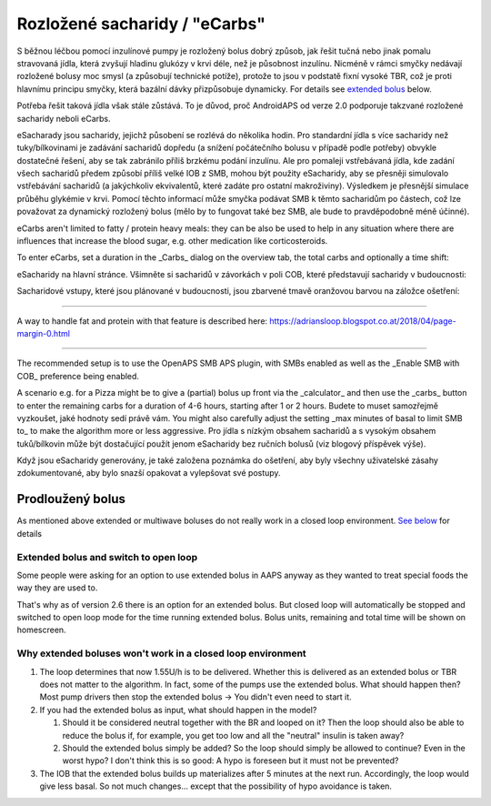Rozložené sacharidy / "eCarbs"
**************************************************
S běžnou léčbou pomocí inzulínové pumpy je rozložený bolus dobrý způsob, jak řešit tučná nebo jinak pomalu stravovaná jídla, která zvyšují hladinu glukózy v krvi déle, než je působnost inzulínu. Nicméně v rámci smyčky nedávají rozložené bolusy moc smysl (a způsobují technické potíže), protože to jsou v podstatě fixní vysoké TBR, což je proti hlavnímu principu smyčky, která bazální dávky přizpůsobuje dynamicky. For details see `extended bolus <../Usage/Extended-Carbs.html#extended-bolus>`_ below.

Potřeba řešit taková jídla však stále zůstává. To je důvod, proč AndroidAPS od verze 2.0 podporuje takzvané rozložené sacharidy neboli eCarbs.

eSacharady jsou sacharidy, jejichž působení se rozlévá do několika hodin. Pro standardní jídla s více sacharidy než tuky/bílkovinami je zadávání sacharidů dopředu (a snížení počátečního bolusu v případě podle potřeby) obvykle dostatečné řešení, aby se tak zabránilo příliš brzkému podání inzulínu.  Ale pro pomaleji vstřebávaná jídla, kde zadání všech sacharidů předem způsobí příliš velké IOB z SMB, mohou být použity eSacharidy, aby se přesněji simulovalo vstřebávání sacharidů (a jakýchkoliv ekvivalentů, které zadáte pro ostatní makroživiny). Výsledkem je přesnější simulace průběhu glykémie v krvi. Pomocí těchto informací může smyčka podávat SMB k těmto sacharidům po částech, což lze považovat za dynamický rozložený bolus (mělo by to fungovat také bez SMB, ale bude to pravděpodobně méně účinné).

eCarbs aren't limited to fatty / protein heavy meals: they can be also be used to help in any situation where there are influences that increase the blood sugar, e.g. other medication like corticosteroids.

To enter eCarbs, set a duration in the _Carbs_ dialog on the overview tab, the total carbs and optionally a time shift:

.. image:: ../images/eCarbs_Dialog.png
  :alt: Enter carbs

eSacharidy na hlavní stránce. Všimněte si sacharidů v závorkách v poli COB, které představují sacharidy v budoucnosti:

.. image:: ../images/eCarbs_Graph.png
  :alt: eCarbs in graph

Sacharidové vstupy, které jsou plánované v budoucnosti, jsou zbarvené tmavě oranžovou barvou na záložce ošetření:

.. image:: ../images/eCarbs_Treatment.png
  :alt: eCarbs in future in treatment tab


-----

A way to handle fat and protein with that feature is described here: `https://adriansloop.blogspot.co.at/2018/04/page-margin-0.html <https://adriansloop.blogspot.co.at/2018/04/page-margin-0.html>`_

-----

The recommended setup is to use the OpenAPS SMB APS plugin, with SMBs enabled as well as the _Enable SMB with COB_ preference being enabled.

A scenario e.g. for a Pizza might be to give a (partial) bolus up front via the _calculator_ and then use the _carbs_ button to enter the remaining carbs for a duration of 4-6 hours, starting after 1 or 2 hours. Budete to muset samozřejmě vyzkoušet, jaké hodnoty sedí právě vám. You might also carefully adjust the setting _max minutes of basal to limit SMB to_ to make the algorithm more or less aggressive.
Pro jídla s nízkým obsahem sacharidů a s vysokým obsahem tuků/bílkovin může být dostačující použít jenom eSacharidy bez ručních bolusů (viz blogový příspěvek výše).

Když jsou eSacharidy generovány, je také založena poznámka do ošetření, aby byly všechny uživatelské zásahy zdokumentované, aby bylo snazší opakovat a vylepšovat své postupy.

Prodloužený bolus
==================================================
As mentioned above extended or multiwave boluses do not really work in a closed loop environment. `See below <../Usage/Extended-Carbs.html#why-extended-boluses-wont-work-in-a-closed-loop-environment>`_ for details

Extended bolus and switch to open loop
--------------------------------------------------
Some people were asking for an option to use extended bolus in AAPS anyway as they wanted to treat special foods the way they are used to. 

That's why as of version 2.6 there is an option for an extended bolus. But closed loop will automatically be stopped and switched to open loop mode for the time running extended bolus. Bolus units, remaining and total time will be shown on homescreen.

.. image:: ../images/ExtendedBolus2_6.png
  :alt: Extended bolus in AAPS 2.6

Why extended boluses won't work in a closed loop environment
----------------------------------------------------------------------------------------------------
1. The loop determines that now 1.55U/h is to be delivered. Whether this is delivered as an extended bolus or TBR does not matter to the algorithm. In fact, some of the pumps use the extended bolus. What should happen then? Most pump drivers then stop the extended bolus -> You didn't even need to start it.
2. If you had the extended bolus as input, what should happen in the model?

   1. Should it be considered neutral together with the BR and looped on it? Then the loop should also be able to reduce the bolus if, for example, you get too low and all the "neutral" insulin is taken away?
   2. Should the extended bolus simply be added? So the loop should simply be allowed to continue? Even in the worst hypo? I don't think this is so good: A hypo is foreseen but it must not be prevented?
   
3. The IOB that the extended bolus builds up materializes after 5 minutes at the next run. Accordingly, the loop would give less basal. So not much changes... except that the possibility of hypo avoidance is taken.
